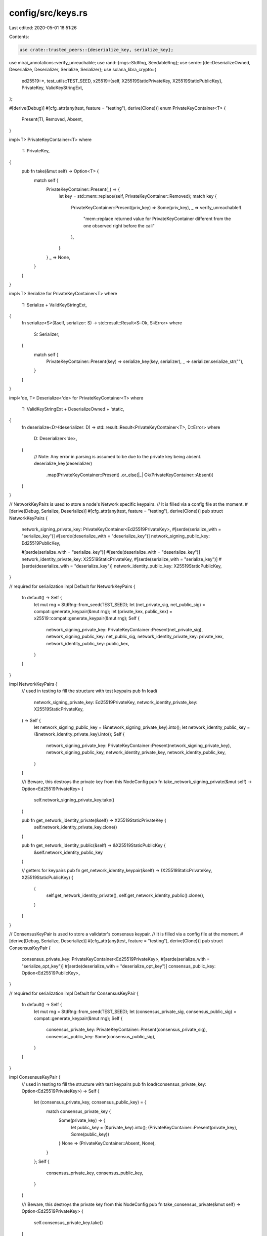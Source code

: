 config/src/keys.rs
==================

Last edited: 2020-05-01 16:51:26

Contents:

.. code-block:: rs

    use crate::trusted_peers::{deserialize_key, serialize_key};
use mirai_annotations::verify_unreachable;
use rand::{rngs::StdRng, SeedableRng};
use serde::{de::DeserializeOwned, Deserialize, Deserializer, Serialize, Serializer};
use solana_libra_crypto::{
    ed25519::*,
    test_utils::TEST_SEED,
    x25519::{self, X25519StaticPrivateKey, X25519StaticPublicKey},
    PrivateKey, ValidKeyStringExt,
};

#[derive(Debug)]
#[cfg_attr(any(test, feature = "testing"), derive(Clone))]
enum PrivateKeyContainer<T> {
    Present(T),
    Removed,
    Absent,
}

impl<T> PrivateKeyContainer<T>
where
    T: PrivateKey,
{
    pub fn take(&mut self) -> Option<T> {
        match self {
            PrivateKeyContainer::Present(_) => {
                let key = std::mem::replace(self, PrivateKeyContainer::Removed);
                match key {
                    PrivateKeyContainer::Present(priv_key) => Some(priv_key),
                    _ => verify_unreachable!(
                        "mem::replace returned value for PrivateKeyContainer different from the one observed right before the call"
                    ),
                }
            }
            _ => None,
        }
    }
}

impl<T> Serialize for PrivateKeyContainer<T>
where
    T: Serialize + ValidKeyStringExt,
{
    fn serialize<S>(&self, serializer: S) -> std::result::Result<S::Ok, S::Error>
    where
        S: Serializer,
    {
        match self {
            PrivateKeyContainer::Present(key) => serialize_key(key, serializer),
            _ => serializer.serialize_str(""),
        }
    }
}

impl<'de, T> Deserialize<'de> for PrivateKeyContainer<T>
where
    T: ValidKeyStringExt + DeserializeOwned + 'static,
{
    fn deserialize<D>(deserializer: D) -> std::result::Result<PrivateKeyContainer<T>, D::Error>
    where
        D: Deserializer<'de>,
    {
        // Note: Any error in parsing is assumed to be due to the private key being absent.
        deserialize_key(deserializer)
            .map(PrivateKeyContainer::Present)
            .or_else(|_| Ok(PrivateKeyContainer::Absent))
    }
}

// NetworkKeyPairs is used to store a node's Network specific keypairs.
// It is filled via a config file at the moment.
#[derive(Debug, Serialize, Deserialize)]
#[cfg_attr(any(test, feature = "testing"), derive(Clone))]
pub struct NetworkKeyPairs {
    network_signing_private_key: PrivateKeyContainer<Ed25519PrivateKey>,
    #[serde(serialize_with = "serialize_key")]
    #[serde(deserialize_with = "deserialize_key")]
    network_signing_public_key: Ed25519PublicKey,

    #[serde(serialize_with = "serialize_key")]
    #[serde(deserialize_with = "deserialize_key")]
    network_identity_private_key: X25519StaticPrivateKey,
    #[serde(serialize_with = "serialize_key")]
    #[serde(deserialize_with = "deserialize_key")]
    network_identity_public_key: X25519StaticPublicKey,
}

// required for serialization
impl Default for NetworkKeyPairs {
    fn default() -> Self {
        let mut rng = StdRng::from_seed(TEST_SEED);
        let (net_private_sig, net_public_sig) = compat::generate_keypair(&mut rng);
        let (private_kex, public_kex) = x25519::compat::generate_keypair(&mut rng);
        Self {
            network_signing_private_key: PrivateKeyContainer::Present(net_private_sig),
            network_signing_public_key: net_public_sig,
            network_identity_private_key: private_kex,
            network_identity_public_key: public_kex,
        }
    }
}

impl NetworkKeyPairs {
    // used in testing to fill the structure with test keypairs
    pub fn load(
        network_signing_private_key: Ed25519PrivateKey,
        network_identity_private_key: X25519StaticPrivateKey,
    ) -> Self {
        let network_signing_public_key = (&network_signing_private_key).into();
        let network_identity_public_key = (&network_identity_private_key).into();
        Self {
            network_signing_private_key: PrivateKeyContainer::Present(network_signing_private_key),
            network_signing_public_key,
            network_identity_private_key,
            network_identity_public_key,
        }
    }

    /// Beware, this destroys the private key from this NodeConfig
    pub fn take_network_signing_private(&mut self) -> Option<Ed25519PrivateKey> {
        self.network_signing_private_key.take()
    }

    pub fn get_network_identity_private(&self) -> X25519StaticPrivateKey {
        self.network_identity_private_key.clone()
    }

    pub fn get_network_identity_public(&self) -> &X25519StaticPublicKey {
        &self.network_identity_public_key
    }

    // getters for keypairs
    pub fn get_network_identity_keypair(&self) -> (X25519StaticPrivateKey, X25519StaticPublicKey) {
        (
            self.get_network_identity_private(),
            self.get_network_identity_public().clone(),
        )
    }
}

// ConsensusKeyPair is used to store a validator's consensus keypair.
// It is filled via a config file at the moment.
#[derive(Debug, Serialize, Deserialize)]
#[cfg_attr(any(test, feature = "testing"), derive(Clone))]
pub struct ConsensusKeyPair {
    consensus_private_key: PrivateKeyContainer<Ed25519PrivateKey>,
    #[serde(serialize_with = "serialize_opt_key")]
    #[serde(deserialize_with = "deserialize_opt_key")]
    consensus_public_key: Option<Ed25519PublicKey>,
}

// required for serialization
impl Default for ConsensusKeyPair {
    fn default() -> Self {
        let mut rng = StdRng::from_seed(TEST_SEED);
        let (consensus_private_sig, consensus_public_sig) = compat::generate_keypair(&mut rng);
        Self {
            consensus_private_key: PrivateKeyContainer::Present(consensus_private_sig),
            consensus_public_key: Some(consensus_public_sig),
        }
    }
}

impl ConsensusKeyPair {
    // used in testing to fill the structure with test keypairs
    pub fn load(consensus_private_key: Option<Ed25519PrivateKey>) -> Self {
        let (consensus_private_key, consensus_public_key) = {
            match consensus_private_key {
                Some(private_key) => {
                    let public_key = (&private_key).into();
                    (PrivateKeyContainer::Present(private_key), Some(public_key))
                }
                None => (PrivateKeyContainer::Absent, None),
            }
        };
        Self {
            consensus_private_key,
            consensus_public_key,
        }
    }

    /// Beware, this destroys the private key from this NodeConfig
    pub fn take_consensus_private(&mut self) -> Option<Ed25519PrivateKey> {
        self.consensus_private_key.take()
    }

    pub fn is_present(&self) -> bool {
        match self.consensus_private_key {
            PrivateKeyContainer::Present(_) => true,
            _ => false,
        }
    }
}

pub fn serialize_opt_key<S, K>(opt_key: &Option<K>, serializer: S) -> Result<S::Ok, S::Error>
where
    S: Serializer,
    K: Serialize + ValidKeyStringExt,
{
    opt_key
        .as_ref()
        .map_or(Ok("".to_string()), |key| {
            key.to_encoded_string()
                .map_err(<S::Error as serde::ser::Error>::custom)
        })
        .and_then(|str| serializer.serialize_str(&str[..]))
}

pub fn deserialize_opt_key<'de, D, K>(deserializer: D) -> Result<Option<K>, D::Error>
where
    D: Deserializer<'de>,
    K: ValidKeyStringExt + DeserializeOwned + 'static,
{
    let encoded_key: String = Deserialize::deserialize(deserializer)?;

    ValidKeyStringExt::from_encoded_string(&encoded_key)
        .map_err(<D::Error as serde::de::Error>::custom)
        .map(Some)
}


